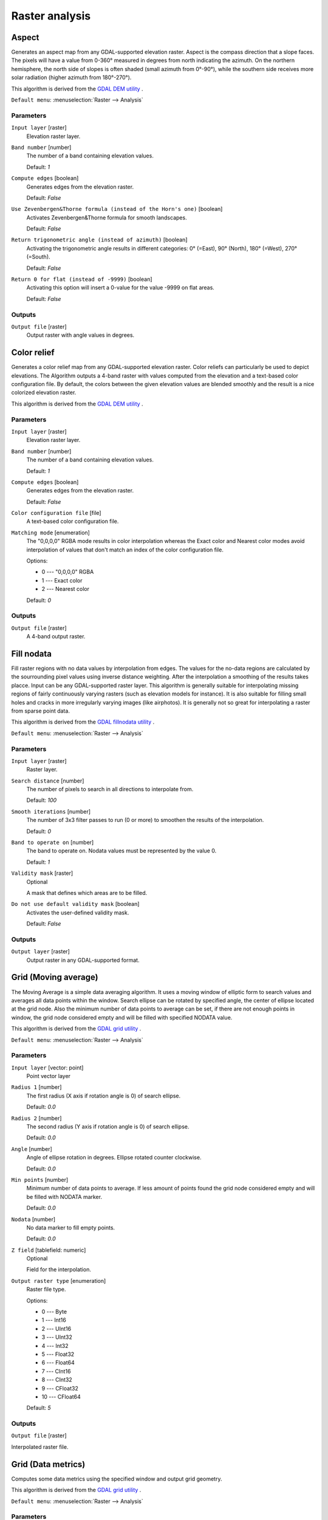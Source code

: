 Raster analysis
===============

.. only:: html

   .. contents::
      :local:
      :depth: 1


.. _gdalaspect:

Aspect
------
Generates an aspect map from any GDAL-supported elevation raster.
Aspect is the compass direction that a slope faces. The pixels will
have a value from 0-360° measured in degrees from north indicating the azimuth.
On the northern hemisphere, the north side of slopes is often shaded (small azimuth from 0°-90°),
while the southern side receives more solar radiation (higher azimuth from 180°-270°).

This algorithm is derived from the `GDAL DEM utility <https://gdal.org/gdaldem.html>`_ .

``Default menu``: :menuselection:`Raster --> Analysis`

Parameters
..........

``Input layer`` [raster]
  Elevation raster layer.

``Band number`` [number]
  The number of a band containing elevation values.

  Default: *1*

``Compute edges`` [boolean]
  Generates edges from the elevation raster.

  Default: *False*

``Use Zevenbergen&Thorne formula (instead of the Horn's one)`` [boolean]
  Activates Zevenbergen&Thorne formula for smooth landscapes.

  Default: *False*

``Return trigonometric angle (instead of azimuth)`` [boolean]
  Activating the trigonometric angle results in different categories: 0° (=East), 90° (North), 180° (=West), 270° (=South).

  Default: *False*

``Return 0 for flat (instead of -9999)`` [boolean]
  Activating this option will insert a 0-value for the value -9999 on flat areas.

  Default: *False*

Outputs
.......

``Output file`` [raster]
  Output raster with angle values in degrees.


.. _gdalcolorrelief:

Color relief
------------
Generates a color relief map from any GDAL-supported elevation raster.
Color reliefs can particularly be used to depict elevations.
The Algorithm outputs a 4-band raster with values computed from the elevation
and a text-based color configuration file. By default, the colors between the given
elevation values are blended smoothly and the result is a nice colorized elevation raster.

This algorithm is derived from the `GDAL DEM utility <https://gdal.org/gdaldem.html>`_ .

Parameters
..........

``Input layer`` [raster]
  Elevation raster layer.

``Band number`` [number]
  The number of a band containing elevation values.

  Default: *1*

``Compute edges`` [boolean]
  Generates edges from the elevation raster.

  Default: *False*

``Color configuration file`` [file]
  A text-based color configuration file.

``Matching mode`` [enumeration]
  The "0,0,0,0" RGBA mode results in color interpolation whereas the Exact color and
  Nearest color modes avoid interpolation of values that don't match an index of the
  color configuration file.

  Options:

  * 0 --- "0,0,0,0" RGBA
  * 1 --- Exact color
  * 2 --- Nearest color

  Default: *0*

Outputs
.......

``Output file`` [raster]
  A 4-band output raster.


.. _gdalfillnodata:

Fill nodata
-----------
Fill raster regions with no data values by interpolation from edges. The values for
the no-data regions are calculated by the sourrounding pixel values using inverse distance
weighting. After the interpolation a smoothing of the results takes placce.
Input can be any GDAL-supported raster layer. This algorithm is generally suitable for
interpolating missing regions of fairly continuously varying rasters (such as elevation
models for instance). It is also suitable for filling small holes and cracks in more irregularly
varying images (like airphotos). It is generally not so great for interpolating a raster
from sparse point data.

This algorithm is derived from the `GDAL fillnodata utility <https://gdal.org/gdal_fillnodata.html>`_ .

``Default menu``: :menuselection:`Raster --> Analysis`

Parameters
..........

``Input layer`` [raster]
  Raster layer.

``Search distance`` [number]
  The number of pixels to search in all directions to interpolate from.

  Default: *100*

``Smooth iterations`` [number]
  The number of 3x3 filter passes to run (0 or more) to smoothen the results
  of the interpolation.

  Default: *0*

``Band to operate on`` [number]
  The band to operate on. Nodata values must be represented by the value 0.

  Default: *1*

``Validity mask`` [raster]
  Optional

  A mask that defines which areas are to be filled.

``Do not use default validity mask`` [boolean]
  Activates the user-defined validity mask.

  Default: *False*

Outputs
.......

``Output layer`` [raster]
  Output raster in any GDAL-supported format.


.. _gdalgridaverage:

Grid (Moving average)
---------------------
The Moving Average is a simple data averaging algorithm. It uses a moving window of elliptic form to search values
and averages all data points within the window. Search ellipse can be rotated by specified angle, the center of ellipse
located at the grid node. Also the minimum number of data points to average can be set, if there are not enough points
in window, the grid node considered empty and will be filled with specified NODATA value.

This algorithm is derived from the `GDAL grid utility <https://gdal.org/gdal_grid.html>`_ .

``Default menu``: :menuselection:`Raster --> Analysis`

.. seealso:: `GDAL grid tutorial <https://gdal.org/tutorials/gdal_grid_tut.html>`_

Parameters
..........

``Input layer`` [vector: point]
  Point vector layer

``Radius 1`` [number]
  The first radius (X axis if rotation angle is 0) of search ellipse.

  Default: *0.0*

``Radius 2`` [number]
  The second radius (Y axis if rotation angle is 0) of search ellipse.

  Default: *0.0*

``Angle`` [number]
  Angle of ellipse rotation in degrees.
  Ellipse rotated counter clockwise.

  Default: *0.0*

``Min points`` [number]
  Minimum number of data points to average.
  If less amount of points found the grid node considered empty and will be filled with NODATA marker.

  Default: *0.0*

``Nodata`` [number]
  No data marker to fill empty points.

  Default: *0.0*

``Z field`` [tablefield: numeric]
  Optional

  Field for the interpolation.

``Output raster type`` [enumeration]
  Raster file type.

  Options:

  * 0 --- Byte
  * 1 --- Int16
  * 2 --- UInt16
  * 3 --- UInt32
  * 4 --- Int32
  * 5 --- Float32
  * 6 --- Float64
  * 7 --- CInt16
  * 8 --- CInt32
  * 9 --- CFloat32
  * 10 --- CFloat64

  Default: *5*

Outputs
.......

``Output file`` [raster]

Interpolated raster file.


.. _gdalgriddatametrics:

Grid (Data metrics)
-------------------
Computes some data metrics using the specified window and output grid geometry.

This algorithm is derived from the `GDAL grid utility <https://gdal.org/gdal_grid.html>`_ .

``Default menu``: :menuselection:`Raster --> Analysis`

.. seealso:: `GDAL grid tutorial <https://gdal.org/tutorials/gdal_grid_tut.html>`_

Parameters
..........

``Input layer`` [vector: point]
  Point vector layer.

``Metrics`` [enumeration]
  List of available metrics:

  Options:

  * 0 --- Minimum, minimum value found in grid node search ellipse.
  * 1 --- Maximum, maximum value found in grid node search ellipse
  * 2 --- Range, a difference between the minimum and maximum values found in grid node search ellipse
  * 3 --- Count, a number of data points found in grid node search ellipse
  * 4 --- Average distance, an average distance between the grid node (center of the search ellipse) and all of the data points found in grid node search ellipse
  * 5 --- Average distance between points, an average distance between the data points found in grid node search ellipse. The distance between each pair of points within ellipse is calculated and average of all distances is set as a grid node value

  Default: *0*

``Radius 1`` [number]
  The first radius (X axis if rotation angle is 0) of search ellipse.
  Set this parameter to zero to use whole point array.

  Default: *0.0*

``Radius 2`` [number]
  The second radius (Y axis if rotation angle is 0) of search ellipse.
  Set this parameter to zero to use whole point array.

  Default: *0.0*

``Angle`` [number]
  Angle of search ellipse rotation in degrees (counter clockwise).

  Default: *0.0*

``Min points`` [number]
  Minimum number of data points to use.
  If less amount of points found the grid node considered empty and
  will be filled with NODATA marker.

  This is only used if search ellipse is set (both radii are non-zero).

  Default: *0.0*

``Nodata`` [number]
  NODATA marker to fill empty points.

  Default: *0.0*

``Z field`` [tablefield: numeric]
  Optional

  Field for the interpolation.

``Output raster type`` [enumeration]
  Raster file type.

  Options:

  * 0 --- Byte
  * 1 --- Int16
  * 2 --- UInt16
  * 3 --- UInt32
  * 4 --- Int32
  * 5 --- Float32
  * 6 --- Float64
  * 7 --- CInt16
  * 8 --- CInt32
  * 9 --- CFloat32
  * 10 --- CFloat64

  Default: *5*

Outputs
.......

``Output file`` [raster]
  Interpolated raster file.


.. _gdalgridinversedistance:

Grid (Inverse distance to a power)
----------------------------------
The Inverse Distance to a Power gridding method is a weighted average interpolator.

You should supply the input arrays with the scattered data values
including coordinates of every data point and output grid geometry.
The function will compute interpolated value for the given position in output grid.

This algorithm is derived from the `GDAL grid utility <https://gdal.org/gdal_grid.html>`_ .

``Default menu``: :menuselection:`Raster --> Analysis`

.. seealso:: `GDAL grid tutorial <https://gdal.org/tutorials/gdal_grid_tut.html>`_

Parameters
..........

``Input layer`` [vector: point]
  Point vector layer.

``Power`` [number]
  Weighting power.

  Default: *2.0*

``Smothing`` [number]
  Smoothing parameter.

  Default: *0.0*

``Radius 1`` [number]
  The first radius (X axis if rotation angle is 0) of search ellipse.

  Default: *0.0*

``Radius 2`` [number]
  The second radius (Y axis if rotation angle is 0) of search ellipse.

  Default: *0.0*

``Angle`` [number]
  Angle of ellipse rotation in degrees.

  Ellipse rotated counter clockwise.

  Default: *0.0*

``Max points`` [number]
  Maximum number of data points to use.

  Do not search for more points than this number. If less amount of points found
  the grid node is considered empty and will be filled with NODATA marker.

  Default: *0.0*

``Min points`` [number]
  Minimum number of data points to use.

  If less amount of points found the grid node is considered empty and will be
  filled with NODATA marker.

  Default: *0.0*

``Nodata`` [number]
  No data marker to fill empty points.

  Default: *0.0*

``Z field`` [tablefield: numeric]
  Optional

  Field for the interpolation.

``Output raster type`` [enumeration]
  Raster file type.

  Options:

  * 0 --- Byte
  * 1 --- Int16
  * 2 --- UInt16
  * 3 --- UInt32
  * 4 --- Int32
  * 5 --- Float32
  * 6 --- Float64
  * 7 --- CInt16
  * 8 --- CInt32
  * 9 --- CFloat32
  * 10 --- CFloat64

  Default: *5*

Outputs
.......

``Output file`` [raster]
  Interpolated raster file.


.. _gdalgridinversedistancenearestneighbor:

Grid (IDW with nearest neighbor searching)
------------------------------------------

Computes the Inverse Distance to a Power gridding combined to the nearest neighbor method.
Ideal when a maximum number of data points to use is required.

This algorithm is derived from the `GDAL grid utility <https://gdal.org/gdal_grid.html>`_ .

.. seealso:: `GDAL grid <https://gdal.org/gdal_grid.html>`_

Parameters
..........

``Input layer`` [vector: point]
  Point vector layer.

``Power`` [number]
  Weighting power

  Default: *2.0*

``Smothing`` [number]
  Smoothing parameter.

  Default: *0.0*

``Radius`` [number]
  The radius of the search circle, which should be non-zero.

  Default: *1.0*

``max_points`` [number]
  Maximum number of data points to use. Do not search for more points than this number.

  Default: *12*

``min_points`` [number]
  Minimum number of data points to use. If less amount of points found the grid node is
  considered empty and will be filled with NODATA marker.

  Default: *0*

``Nodata`` [number]
  No data marker to fill empty points.

  Default: *0.0*

``Z field`` [tablefield: numeric]
  Optional

  Field for the interpolation.

``Output raster type`` [enumeration]
  Raster file type.

  Options:

  * 0 --- Byte
  * 1 --- Int16
  * 2 --- UInt16
  * 3 --- UInt32
  * 4 --- Int32
  * 5 --- Float32
  * 6 --- Float64
  * 7 --- CInt16
  * 8 --- CInt32
  * 9 --- CFloat32
  * 10 --- CFloat64

  Default: *5*

Outputs
.......

``Output file`` [raster]
  Interpolated raster file.


.. _gdalgridlinear:

Grid (Linear)
-------------
The Linear method perform linear interpolation by computing a Delaunay
triangulation of the point cloud, finding in which triangle of the triangulation
the point is, and by doing linear interpolation from its barycentric coordinates
within the triangle.
If the point is not in any triangle, depending on the radius, the algorithm will
use the value of the nearest point or the NODATA value.

This algorithm is derived from the `GDAL grid utility <https://gdal.org/gdal_grid.html>`_ .

Parameters
..........

``Input layer`` [vector: point]
  Point vector layer.

``Search distance`` [number]
  In case the point to be interpolated does not fit into a triangle of the Delaunay
  triangulation, use that maximum distance to search a nearest neighbour, or use
  nodata otherwise. If set to ``-1``, the search distance is infinite.
  If set to ``0``, no data value will be always used.

  Default: *-1.0*

``Nodata`` [number]
  No data marker to fill empty points.

  Default: *0.0*

``Z field`` [tablefield: numeric]
  Optional

  Field for the interpolation.

``Output raster type`` [enumeration]
  Raster file type.

  Options:

  * 0 --- Byte
  * 1 --- Int16
  * 2 --- UInt16
  * 3 --- UInt32
  * 4 --- Int32
  * 5 --- Float32
  * 6 --- Float64
  * 7 --- CInt16
  * 8 --- CInt32
  * 9 --- CFloat32
  * 10 --- CFloat64

  Default: *5*

Outputs
.......

``Output file`` [raster]
  Interpolated raster file.


.. _gdalgridnearestneighbor:

Grid (Nearest neighbor)
-----------------------
The Nearest Neighbor method doesn't perform any interpolation or smoothing, it just takes the value of nearest point
found in grid node search ellipse and returns it as a result. If there are no points found, the specified NODATA value
will be returned.

This algorithm is derived from the `GDAL grid utility <https://gdal.org/gdal_grid.html>`_ .

``Default menu``: :menuselection:`Raster --> Analysis`

.. seealso:: `GDAL grid tutorial <https://gdal.org/tutorials/gdal_grid_tut.html>`_

Parameters
..........

``Input layer`` [vector: point]
  Point vector layer.

``Radius 1`` [number]
  The first radius (X axis if rotation angle is 0) of search ellipse.

  Default: *0.0*

``Radius 2`` [number]
  The second radius (Y axis if rotation angle is 0) of search ellipse.

  Default: *0.0*

``Angle`` [number]
  Angle of ellipse rotation in degrees.
  Ellipse rotated counter clockwise.

  Default: *0.0*

``Nodata`` [number]
  No data marker to fill empty points.

  Default: *0.0*

``Z field`` [tablefield: numeric]
  Optional

  Field for the interpolation.

``Output raster type`` [enumeration]
  Raster file type

  Options:

  * 0 --- Byte
  * 1 --- Int16
  * 2 --- UInt16
  * 3 --- UInt32
  * 4 --- Int32
  * 5 --- Float32
  * 6 --- Float64
  * 7 --- CInt16
  * 8 --- CInt32
  * 9 --- CFloat32
  * 10 --- CFloat64

  Default: *5*

Outputs
.......

``Output file`` [raster]
  Interpolated raster file.


.. _gdalhillshade:

Hillshade
---------
Outputs a raster with a nice shaded relief effect. It’s very useful for visualizing
the terrain. You can optionally specify the azimuth and altitude of the light source, a vertical
exaggeration factor and a scaling factor to account for differences between vertical and horizontal units.

This algorithm is derived from the `GDAL DEM utility <https://gdal.org/gdaldem.html>`__ .

``Default menu``: :menuselection:`Raster --> Analysis`

Parameters
..........

``Input layer`` [raster]
  Elevation raster layer.

``Band number`` [number]
  Band containing the elevation information.

  Default: *1*

``Compute edges`` [boolean]
  Generates edges from the elevation raster.

  Default: *False*

``Use Zevenbergen&Thorne formula (instead of the Horn's one)`` [boolean]
  Activates Zevenbergen&Thorne formula for smooth landscapes.

  Default: *False*

``Z factor (vertical exaggeration)`` [number]
  The factor exaggerates the height of the output elevation raster.

  Default: *1.0*

``Scale (ratio of vert. units to horiz.)`` [number]
  The ratio of vertical units to horizontal units.

  Default: *1.0*

``Azimuth of the light`` [number]
  Defines the azimuth of the light shining on the elevation raster in degrees.
  If it comes from the top of the raster the value is 0, if it comes from the east
  it is 90 a.s.o. .

  Default: *315.0*

``Altitude of the light`` [number]
  Defines the altitude of the light, in degrees. 90 if the light comes from above the elevation
  raster, 0 if it is raking light.

  Default: *45.0*

Outputs
.......

``Output file`` [raster]
  Output raster.


.. _gdalnearblack:

Near black
----------
Converts nearly black/white borders to black.

This algorithm will scan an image and try to set all pixels that are nearly or exactly black, white or one or more custom
colors around the collar to black or white. This is often used to "fix up" lossy compressed airphotos so that color
pixels can be treated as transparent when mosaicking.

This algorithm is derived from the `GDAL nearblack utility <https://gdal.org/nearblack.html>`_ .

``Default menu``: :menuselection:`Raster --> Analysis`

Parameters
..........

``Input layer`` [raster]
  Raster file in input.

``How far from black (white)`` [number]
  Select how far from black, white or custom colors the pixel values can be and
  still considered near black, white or custom color.

  Default: *15*

``Search for nearly white pixels instead of nearly black`` [boolean]
  Search for nearly white (255) pixels instead of nearly black pixels.

  Default: *False*

Outputs
.......

``Output layer`` [raster]
  Raster file in output.


.. _gdalproximity:

Proximity (raster distance)
---------------------------
Generates a raster proximity map indicating the distance from the center of each pixel
to the center of the nearest pixel identified as a target pixel. Target pixels are those in the source raster for which
the raster pixel value is in the set of target pixel values.

This algorithm is derived from the `GDAL proximity utility <https://gdal.org/gdal_proximity.html>`_ .

``Default menu``: :menuselection:`Raster --> Analysis`

Parameters
..........

``Input layer`` [raster]
  Raster in input.

``Values`` [string]
  A list of target pixel values in the source image to be considered target pixels. If not specified, all non-zero
  pixels will be considered target pixels.

  Default: *(not set)*

``Dist units`` [enumeration]
  Indicate whether distances generated should be in pixel or georeferenced coordinates.

  Options:

  * 0 --- GEO
  * 1 --- PIXEL

  Default: *0*

``Max dist (negative value to ignore)`` [number]
  The maximum distance to be generated. The nodata value will be used for pixels beyond this distance. If a nodata
  value is not provided, the output band will be queried for its nodata value.

  If the output band does not have a nodata value, then the value 65535 will be used.
  Distance is interpreted in pixels unless *distunits* GEO is specified.

  Default: *-1*

``No data (negative value to ignore)`` [number]
  Specify a nodata value to use for the destination proximity raster.

  Default: *-1*

``Fixed buf val (negative value to ignore)`` [number]
  Specify a value to be applied to all pixels that are within the -maxdist of target pixels
  (including the target pixels) instead of a distance value.

  Default: *-1*

``Output raster type`` [enumeration]
  Raster file type.

  Options:

  * 0 --- Byte
  * 1 --- Int16
  * 2 --- UInt16
  * 3 --- UInt32
  * 4 --- Int32
  * 5 --- Float32
  * 6 --- Float64
  * 7 --- CInt16
  * 8 --- CInt32
  * 9 --- CFloat32
  * 10 --- CFloat64

  Default: *5*

Outputs
.......

``Output layer`` [raster]
  Raster file in output.


.. _gdalroughness:

Roughness
---------
Outputs a single-band raster with values computed from the elevation. Roughness
is the degree of irregularity of the surface. It's calculated by the largest inter-cell
difference of a central pixel and its surrounding cell.
The determination of the roughness plays a role in the analysis of terrain elevation data,
it's useful for calculations of the river morphology, in climatology and physical geography
in general.

This algorithm is derived from the `GDAL DEM utility <https://gdal.org/gdaldem.html>`_ .

``Default menu``: :menuselection:`Raster --> Analysis`

Parameters
..........

``Input layer`` [raster]
  Elevation raster layer.

``Band number`` [number]
  The number of a band containing elevation values.

  Default: *1*

``Compute edges`` [boolean]
  Generates edges from the elevation raster.

  Default: *False*

Outputs
.......

``Output file`` [raster]
  Single-band output raster. The value -9999 is used as the output nodata value.


.. _gdalsieve:

Sieve
-----
Removes raster polygons smaller than a provided threshold size (in pixels) and
replaces them with the pixel value of the largest neighbour polygon. It is
useful if you have a large amount of small areas on your raster map.

This algorithm is derived from the `GDAL sieve utility <https://gdal.org/gdal_sieve.html>`_ .

``Default menu``: :menuselection:`Raster --> Analysis`

Parameters
..........

``Input layer`` [raster]
  Raster layer.

``Threshold`` [number]
  Only raster polygons smaller than this size will be removed.

  Default: *2*

``Pixel connection`` [enumeration]
  Either four connectedness or eight connectedness should be used when determining.

  Options:

  * 0 --- 4
  * 1 --- 8

  Default: *0*

Outputs
.......

``Output layer`` [raster]
  Output raster layer.


.. _gdalslope:

Slope
-----
Generates a slope map from any GDAL-supported elevation raster. Slope is the
angle of inclination to the horizontal. You have the option of specifying the
type of slope value you want: degrees or percent slope.

This algorithm is derived from the `GDAL DEM utility <https://gdal.org/gdaldem.html>`_ .

``Default menu``: :menuselection:`Raster --> Analysis`

Parameters
..........

``Input layer`` [raster]
  Elevation raster layer.

``Band number`` [number]
  The number of a band containing elevation values.

  Default: *1*

``Compute edges`` [boolean]
  Generates edges from the elevation raster.

  Default: *False*

``Use Zevenbergen&Thorne formula (instead of the Horn's one)`` [boolean]
  Activates Zevenbergen&Thorne formula for smooth landscapes.

  Default: *False*

``Slope expressed as percent (instead of degrees)`` [boolean]
  You have the option to use slope expressed as degrees.

  Default: *False*

``Scale (ratio of vert. units to horiz.)`` [number]
  The ratio of vertical units to horizontal units.

  Default: *1.0*

Outputs
.......

``Output file`` [raster]
  32-bit float output raster.


.. _gdaltpitopographicpositionindex:

TPI (Topographic Position Index)
--------------------------------
Outputs a single-band raster with values computed from the elevation.
TPI stands for Topographic Position Index, which is defined as the difference
between a central pixel and the mean of its surrounding cells.

This algorithm is derived from the `GDAL DEM utility <https://gdal.org/gdaldem.html>`_ .

``Default menu``: :menuselection:`Raster --> Analysis`

Parameters
..........

``Input layer`` [raster]
  Elevation raster layer.

``Band number`` [number]
  The number of a band containing elevation values.

  Default: *1*

``Compute edges`` [boolean]
  Generates edges from the elevation raster.

  Default: *False*

Outputs
.......

``Output file`` [raster]
  TPI raster in output.


.. _gdaltriterrainruggednessindex:

TRI (Terrain Ruggedness Index)
------------------------------
Outputs a single-band raster with values computed from the elevation.
TRI stands for Terrain Ruggedness Index, which is defined as the mean difference
between a central pixel and its surrounding cells.

This algorithm is derived from the `GDAL DEM utility <https://gdal.org/gdaldem.html>`_ .

``Default menu``: :menuselection:`Raster --> Analysis`

Parameters
..........

``Input layer`` [raster]
  Elevation raster layer.

``Band number`` [number]
  The number of a band containing elevation values.

  Default: *1*

``Compute edges`` [boolean]
  Generates edges from the elevation raster.

  Default: *False*

Outputs
.......

``Output file`` [raster]
  TRI raster file.
